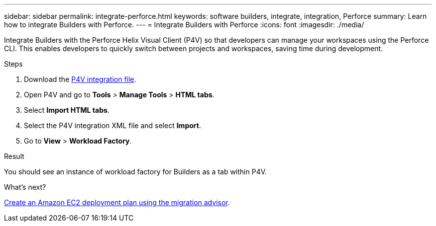 ---
sidebar: sidebar
permalink: integrate-perforce.html
keywords: software builders, integrate, integration, Perforce
summary: Learn how to integrate Builders with Perforce. 
---
= Integrate Builders with Perforce
:icons: font
:imagesdir: ./media/

[.lead]
Integrate Builders with the Perforce Helix Visual Client (P4V) so that developers can manage your workspaces using the Perforce CLI. This enables developers to quickly switch between projects and workspaces, saving time during development.

.Steps
. Download the https://builders.console.workloads.netapp.com/p4v[P4V integration file^].
. Open P4V and go to *Tools* > *Manage Tools* > *HTML tabs*.
. Select *Import HTML tabs*.
. Select the P4V integration XML file and select *Import*.
. Go to *View* > *Workload Factory*.

.Result
You should see an instance of workload factory for Builders as a tab within P4V.

//. Log in to workload factory using one of the link:https://docs.netapp.com/us-en/workload-setup-admin/console-experiences.html[console experiences^].
//. Optionally, select *Go to P4v integration demo* to be guided through the integration process with an instructional video.
//. Follow the instructions to integrate workload factory for Builders with the Perforce Helix Visual Client.
//. When you are done, select *OK*.

.What's next?

link:manage-projects.html[Create an Amazon EC2 deployment plan using the migration advisor].

